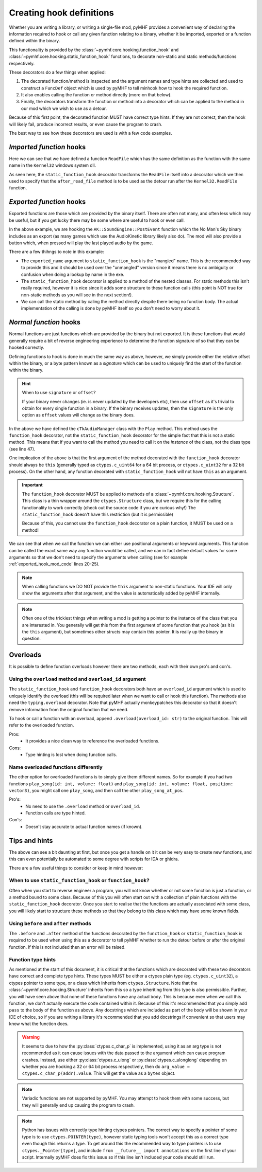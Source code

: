 Creating hook definitions
=========================

Whether you are writing a library, or writing a single-file mod, pyMHF provides a convenient way of declaring the information required to hook or call any given function relating to a binary, whether it be imported, exported or a function defined within the binary.

This functionality is provided by the :class:`~pymhf.core.hooking.function_hook` and :class:`~pymhf.core.hooking.static_function_hook` functions, to decorate non-static and static methods/functions respectively.

These decorators do a few things when applied:

1. The decorated function/method is inspected and the argument names and type hints are collected and used to construct a ``FuncDef`` object which is used by pyMHF to tell minhook how to hook the required function.
2. It also enables calling the function or method directly (more on that below).
3. Finally, the decorators transform the function or method into a decorator which can be applied to the method in our mod which we wish to use as a detour.

Because of this first point, the decorated function MUST have correct type hints. If they are not correct, then the hook will likely fail, produce incorrect results, or even cause the program to crash.

The best way to see how these decorators are used is with a few code examples.

*Imported function* hooks
-------------------------

.. code-block:: py
    :caption: imported_hook_mod.py
    :linenos:

    import ctypes.wintypes as wintypes
    from logging import getLogger

    from pymhf import Mod
    from pymhf.core.hooking import static_function_hook

    logger = getLogger()


    @static_function_hook(imported_name="Kernel32.ReadFile")
    def ReadFile(
        hFile: wintypes.HANDLE,
        lpBuffer: wintypes.LPVOID,
        nNumberOfBytesToRead: wintypes.DWORD,
        lpNumberOfBytesRead: wintypes.LPDWORD,
        lpOverlapped: wintypes.LPVOID,
    ) -> wintypes.BOOL:
        pass


    class ReadFileMod(Mod):
        @ReadFile.after
        def after_read_file(self, *args):
            logger.info(f"after readfile: {args}")

Here we can see that we have defined a function ``ReadFile`` which has the same definition as the function with the same name in the ``Kernel32`` windows system dll.

As seen here, the ``static_function_hook`` decorator transforms the ``ReadFile`` itself into a decorator which we then used to specify that the ``after_read_file`` method is to be used as the detour run after the ``Kernel32.ReadFile`` function.

*Exported function* hooks
-------------------------

Exported functions are those which are provided by the binary itself. There are often not many, and often less which may be useful, but if you get lucky there may be some where are useful to hook or even call.

.. _exported_hook_mod_code:

.. code-block:: py
    :caption: exported_hook_mod.py
    :linenos:

    import ctypes
    import logging

    from pymhf import Mod
    from pymhf.core.hooking import static_function_hook
    from pymhf.core.utils import set_main_window_active
    from pymhf.gui.decorators import gui_button

    logger = logging.getLogger()

    FUNC_NAME = "?PostEvent@SoundEngine@AK@@YAII_KIP6AXW4AkCallbackType@@PEAUAkCallbackInfo@@@ZPEAXIPEAUAkExternalSourceInfo@@I@Z"


    class AK():
        class SoundEngine():
        @static_function_hook(exported_name=FUNC_NAME)
        def PostEvent(
            in_ulEventID: ctypes.c_uint32,
            in_GameObjID: ctypes.c_uint64,
            in_uiFlags: ctypes.c_uint32 = 0,
            callback: ctypes.c_uint64 = 0,
            in_pCookie: ctypes.c_void_p = 0,
            in_cExternals: ctypes.c_uint32 = 0,
            in_pExternalSources: ctypes.c_uint64 = 0,
            in_PlayingID: ctypes.c_uint32 = 0,
        ) -> ctypes.c_uint64:
            pass


    class AudioNames(Mod):
        def __init__(self):
            super().__init__()
            self.event_id = None
            self.obj_id = None

        @gui_button("Play sound")
        def play_sound(self):
            if self.event_id and self.obj_id:
                set_main_window_active()
                AK.SoundEngine.PostEvent(self.event_id, self.obj_id, 0, 0, 0, 0, 0, 0)

        @AK.SoundEngine.PostEvent.after
        def play_event(self, *args):
            self.event_id = args[0]
            self.obj_id = args[1]
            logger.info(f"{args}")

In the above example, we are hooking the ``AK::SoundEngine::PostEvent`` function which the No Man's Sky binary includes as an export (as many games which use the AudioKinetic library likely also do).
The mod will also provide a button which, when pressed will play the last played audio by the game.

There are a few thihngs to note in this example:

- The ``exported_name`` argument to ``static_function_hook`` is the "mangled" name. This is the recommended way to provide this and it should be used over the "unmangled" version since it means there is no ambiguity or confusion when doing a lookup by name in the exe.
- The ``static_function_hook`` decorator is applied to a method of the nested classes. For static methods this isn't really required, however it is nice since it adds some structure to these function calls (this point is NOT true for non-static methods as you will see in the next section!).
- We can call the static method by caling the method directly despite there being no function body. The actual implementation of the calling is done by pyMHF itself so you don't need to worry about it.

*Normal function* hooks
-----------------------

Normal functions are just functions which are provided by the binary but not exported. It is these functions that would generally require a bit of reverse engineering experience to determine the function signature of so that they can be hooked correctly.

Defining functions to hook is done in much the same way as above, however, we simply provide either the relative offset within the binary, or a byte pattern known as a *signature* which can be used to uniquely find the start of the function within the binary.

.. hint::
    When to use ``signature`` or ``offset``?

    If your binary never changes (ie. is never updated by the developers etc), then use ``offset`` as it's trivial to obtain for every single function in a binary.
    If the binary receives updates, then the ``signature`` is the only option as ``offset`` values will change as the binary does.


.. code-block:: py
    :caption: normal_hook_mod.py
    :linenos:

    import ctypes
    import logging
    from typing import Annotated, Optional

    from pymhf import Mod
    from pymhf.core.hooking import Structure, function_hook
    from pymhf.core.memutils import map_struct
    from pymhf.core.utils import set_main_window_active
    from pymhf.gui.decorators import gui_button
    from pymhf.utils.partial_struct import Field, partial_struct

    logger = logging.getLogger()


    @partial_struct
    class TkAudioID(ctypes.Structure):
        mpacName: Annotated[Optional[str], Field(ctypes.c_char_p)]
        muID: Annotated[int, Field(ctypes.c_uint32)]
        mbValid: Annotated[bool, Field(ctypes.c_bool)]


    class cTkAudioManager(Structure):
        @function_hook("48 83 EC ? 33 C9 4C 8B D2 89 4C 24 ? 49 8B C0 48 89 4C 24 ? 45 33 C9")
        def Play(
            self,
            this: ctypes.c_ulonglong,
            event: ctypes.c_ulonglong,
            object: ctypes.c_int64,
        ) -> ctypes.c_bool:
            pass


    class AudioNames(Mod):
        def __init__(self):
            super().__init__()
            self.event_id = 0
            self.obj_id = 0
            self.audio_manager = None
            self.count = 0

        @gui_button("Play sound")
        def play_sound(self):
            if self.event_id and self.obj_id and self.audio_manager:
                set_main_window_active()
                audioid = TkAudioID()
                audioid.muID = self.event_id
                self.audio_manager.Play(event=ctypes.addressof(audioid), object=self.obj_id)

        @cTkAudioManager.Play.after
        def after_play(self, this, event, object_):
            audioID = map_struct(event, TkAudioID)
            logger.info(f"After play; this: {this}, {audioID.muID}, object: {object_}")
            self.audio_manager = map_struct(this, cTkAudioManager)
            self.event_id = audioID.muID
            self.obj_id = object_

In the above we have defined the ``cTkAudioManager`` class with the ``Play`` method.
This method uses the ``function_hook`` decorator, not the ``static_function_hook`` decorator for the simple fact that this is not a static method. This means that if you want to call the method you need to call it on the *instance* of the class, not the class type (see line 47).

One implication of the above is that the first argument of the method decorated with the ``function_hook`` decorator should always be ``this`` (generally typed as ``ctypes.c_uint64`` for a 64 bit process, or ``ctypes.c_uint32`` for a 32 bit process). On the other hand, any function decorated with ``static_function_hook`` will not have ``this`` as an argument.

.. important::
    The ``function_hook`` decorator MUST be applied to methods of a :class:`~pymhf.core.hooking.Structure`. This class is a thin wrapper around the ``ctypes.Structure`` class, but we require this for the calling functionality to work correctly (check out the source code if you are curious why!)
    The ``static_function_hook`` doesn't have this restriction (but it is permissible)

    Because of this, you cannot use the ``function_hook`` decorator on a plain function, it MUST be used on a method!

We can see that when we call the function we can either use positional arguments or keyword arguments. This function can be called the exact same way any function would be called, and we can in fact define default values for some arguments so that we don't need to specify the arguments when calling (see for example :ref:`exported_hook_mod_code` lines 20-25).

.. note::
    When calling functions we DO NOT provide the ``this`` argument to non-static functions. Your IDE will only show the arguments after that argument, and the value is automatically added by pyMHF internally.

.. note::
    Often one of the trickiest things when writing a mod is getting a pointer to the instance of the class that you are interested in. You generally will get this from the first argument of some function that you hook (as it is the ``this`` argument), but sometimes other structs may contain this pointer. It is really up the binary in question.


Overloads
---------

It is possible to define function overloads however there are two methods, each with their own pro's and con's.

Using the ``overload`` method and ``overload_id`` argument
^^^^^^^^^^^^^^^^^^^^^^^^^^^^^^^^^^^^^^^^^^^^^^^^^^^^^^^^^^

The ``static_function_hook`` and ``function_hook`` decorators both have an ``overload_id`` argument which is used to uniquely identify the overload (this will be required later when we want to call or hook this function).
The methods also need the ``typing.overload`` decorator. Note that pyMHF actually monkeypatches this decorator so that it doesn't remove information from the original function that we need.

To hook or call a function with an overload, append ``.overload(overload_id: str)`` to the original function. This will refer to the overloaded function.

.. code-block:: py
    :caption: overloaded_mod.py
    :linenos:

    import ctypes
    import logging
    from typing import Annotated, Optional, overload

    import pymhf.core._internal as _internal
    from pymhf import Mod
    from pymhf.core.hooking import Structure, function_hook
    from pymhf.core.memutils import map_struct
    from pymhf.core.utils import set_main_window_active
    from pymhf.gui.decorators import gui_button
    from pymhf.utils.partial_struct import Field, partial_struct

    logger = logging.getLogger()


    @partial_struct
    class TkAudioID(ctypes.Structure):
        mpacName: Annotated[Optional[str], Field(ctypes.c_char_p)]
        muID: Annotated[int, Field(ctypes.c_uint32)]
        mbValid: Annotated[bool, Field(ctypes.c_bool)]


    @partial_struct
    class cTkAudioManager(Structure):
        @function_hook("48 89 5C 24 ? 48 89 6C 24 ? 56 48 83 EC ? 48 8B F1 48 8B C2", overload_id="attenuated")
        @overload
        def Play(
            self,
            this: ctypes.c_ulonglong,
            event: ctypes.c_ulonglong,
            position: ctypes.c_ulonglong,
            object: ctypes.c_int64,
            attenuationScale: ctypes.c_float,
        ) -> ctypes.c_bool:
            pass

        @function_hook("48 83 EC ? 33 C9 4C 8B D2 89 4C 24 ? 49 8B C0 48 89 4C 24 ? 45 33 C9", overload_id="normal")
        @overload
        def Play(
            self,
            this: ctypes.c_ulonglong,
            event: ctypes.c_ulonglong,
            object: ctypes.c_int64,
        ) -> ctypes.c_bool:
            pass


    class AudioNames(Mod):
        def __init__(self):
            super().__init__()
            self.audio_manager = None
            self.event_id = None
            self.obj_id = None

        @gui_button("Play sound")
        def play_sound(self):
            if self.event_id and self.obj_id and self.audio_manager:
                set_main_window_active()
                audioid = TkAudioID()
                audioid.muID = self.event_id
                self.audio_manager.Play.overload("normal")(event=ctypes.addressof(audioid), object=self.obj_id)

        @cTkAudioManager.Play.overload("normal").after
        def after_play(self, this, event, object_):
            audioID = map_struct(event, TkAudioID)
            logger.info(f"After play; this: {this}, {audioID.muID}, object: {object_}")
            self.audio_manager = map_struct(this, cTkAudioManager)
            self.event_id = audioID.muID
            self.obj_id = object_

        @cTkAudioManager.Play.overload("attenuated").after
        def after_play_attenuated(self, *args):
            logger.info(f"Just played an attenuated sound: {args}")


Pros:
 - It provides a nice clean way to reference the overloaded functions.

Cons:
 - Type hinting is lost when doing function calls.

Name overloaded functions differently
^^^^^^^^^^^^^^^^^^^^^^^^^^^^^^^^^^^^^

The other option for overloaded functions is to simply give them different names. So for example if you had two functions ``play_song(id: int, volume: float)`` and ``play_song(id: int, volume: float, position: vector3)``, you might call one ``play_song``, and then call the other ``play_song_at_pos``.

Pro's:
 - No need to use the ``.overload`` method or ``overload_id``.
 - Function calls are type hinted.

Con's:
 - Doesn't stay accurate to actual function names (if known).


Tips and hints
--------------

The above can see a bit daunting at first, but once you get a handle on it it can be very easy to create new functions, and this can even potentially be automated to some degree with scripts for IDA or ghidra.

There are a few useful things to consider or keep in mind however:

When to use ``static_function_hook`` or ``function_hook``?
^^^^^^^^^^^^^^^^^^^^^^^^^^^^^^^^^^^^^^^^^^^^^^^^^^^^^^^^^^

Often when you start to reverse engineer a program, you will not know whether or not some function is just a function, or a method bound to some class. Because of this you will often start out with a collection of plain functions with the ``static_function_hook`` decorator.
Once you start to realise that the functions are actually associated with some class, you will likely start to structure these methods so that they belong to this class which may have some known fields.

Using ``before`` and ``after`` methods
^^^^^^^^^^^^^^^^^^^^^^^^^^^^^^^^^^^^^^

The ``.before`` and ``.after`` method of the functions decorated by the ``function_hook`` or ``static_function_hook`` is required to be used when using this as a decorator to tell pyMHF whether to run the detour before or after the original function. If this is not included then an error will be raised.

Function type hints
^^^^^^^^^^^^^^^^^^^

As mentioned at the start of this document, it is critical that the functions which are decorated with these two decorators have correct and complete type hints.
These types MUST be either a ctypes plain type (eg. ``ctypes.c_uint32``), a ctypes pointer to some type, or a class which inherits from ``ctypes.Structure``. Note that the :class:`~pymhf.core.hooking.Structure` inherits from this so a type inheriting from this type is also permissible.
Further, you will have seen above that none of these functions have any actual body. This is because even when we call this function, we don't actually execute the code contained within it.
Because of this it's recommended that you simply add ``pass`` to the body of the function as above.
Any docstrings which are included as part of the body will be shown in your IDE of choice, so if you are writing a library it's recommended that you add docstrings if convenient so that users may know what the function does.

.. warning::
    It seems to due to how the :py:class:`ctypes.c_char_p` is implemented, using it as an arg type is not recommended as it can cause issues with the data passed to the argument which can cause program crashes.
    Instead, use either :py:class:`ctypes.c_ulong` or :py:class:`ctypes.c_ulonglong` depending on whether you are hooking a 32 or 64 bit process respectively, then do ``arg_value = ctypes.c_char_p(addr).value``. This will get the value as a ``bytes`` object.

.. note::
    Variadic functions are not supported by pyMHF. You may attempt to hook them with some success, but they will generally end up causing the program to crash.

.. note::
    Python has issues with correctly type hinting ctypes pointers. The correct way to specify a pointer of some type is to use ``ctypes.POINTER(type)``, however static typing tools won't accept this as a correct type even though this returns a type. To get around this the recommended way to type pointers is to use ``ctypes._Pointer[type]``, and include ``from __future__ import annotations`` on the first line of your script.
    Internally pyMHF does fix this issue so if this line isn't included your code should still run.
